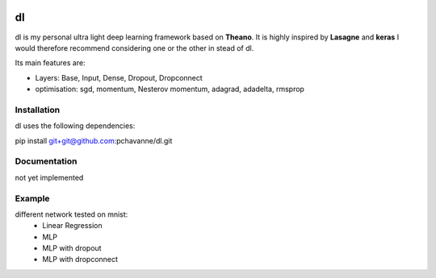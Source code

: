 .. image:: https://img.shields.io/badge/license-MIT-blue.svg
    :target: https://github.com/pchavanne/dl/blob/master/LICENSE

dl
==

dl is my personal ultra light deep learning framework based on **Theano**.
It is highly inspired by **Lasagne** and **keras** I would therefore recommend
considering one or the other in stead of dl.


Its main features are:

* Layers: Base, Input, Dense, Dropout, Dropconnect
* optimisation: sgd, momentum, Nesterov momentum, adagrad, adadelta, rmsprop


Installation
------------
dl uses the following dependencies:

pip install git+git@github.com:pchavanne/dl.git


Documentation
-------------

not yet implemented


Example
-------

different network tested on mnist:
    - Linear Regression
    - MLP
    - MLP with dropout
    - MLP with dropconnect
